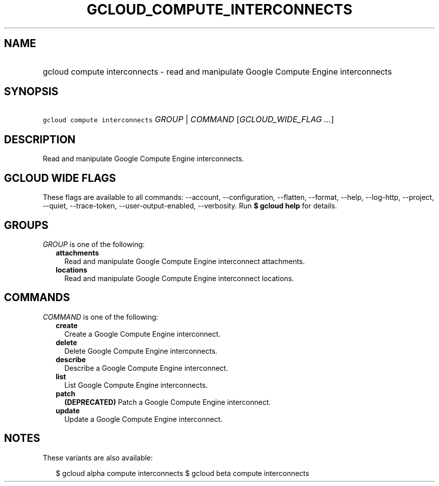 
.TH "GCLOUD_COMPUTE_INTERCONNECTS" 1



.SH "NAME"
.HP
gcloud compute interconnects \- read and manipulate  Google Compute Engine interconnects



.SH "SYNOPSIS"
.HP
\f5gcloud compute interconnects\fR \fIGROUP\fR | \fICOMMAND\fR [\fIGCLOUD_WIDE_FLAG\ ...\fR]



.SH "DESCRIPTION"

Read and manipulate Google Compute Engine interconnects.



.SH "GCLOUD WIDE FLAGS"

These flags are available to all commands: \-\-account, \-\-configuration,
\-\-flatten, \-\-format, \-\-help, \-\-log\-http, \-\-project, \-\-quiet,
\-\-trace\-token, \-\-user\-output\-enabled, \-\-verbosity. Run \fB$ gcloud
help\fR for details.



.SH "GROUPS"

\f5\fIGROUP\fR\fR is one of the following:

.RS 2m
.TP 2m
\fBattachments\fR
Read and manipulate Google Compute Engine interconnect attachments.

.TP 2m
\fBlocations\fR
Read and manipulate Google Compute Engine interconnect locations.


.RE
.sp

.SH "COMMANDS"

\f5\fICOMMAND\fR\fR is one of the following:

.RS 2m
.TP 2m
\fBcreate\fR
Create a Google Compute Engine interconnect.

.TP 2m
\fBdelete\fR
Delete Google Compute Engine interconnects.

.TP 2m
\fBdescribe\fR
Describe a Google Compute Engine interconnect.

.TP 2m
\fBlist\fR
List Google Compute Engine interconnects.

.TP 2m
\fBpatch\fR
\fB(DEPRECATED)\fR Patch a Google Compute Engine interconnect.

.TP 2m
\fBupdate\fR
Update a Google Compute Engine interconnect.


.RE
.sp

.SH "NOTES"

These variants are also available:

.RS 2m
$ gcloud alpha compute interconnects
$ gcloud beta compute interconnects
.RE

